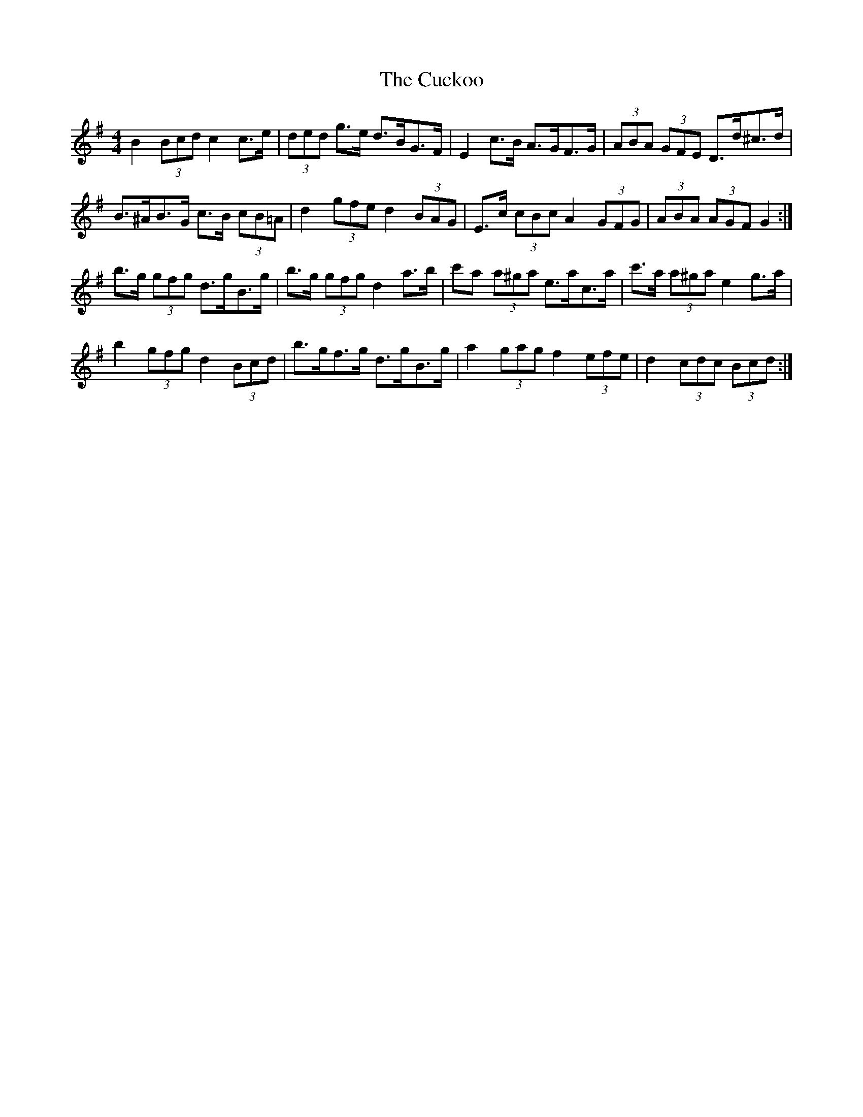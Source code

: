 X: 8800
T: Cuckoo, The
R: hornpipe
M: 4/4
K: Gmajor
B2 (3Bcd c2 c>e|(3ded g>e d>BG>F|E2 c>B A>GF>G|(3ABA (3GFE D>d^c>d|
B>^AB>G c>B (3cB=A|d2 (3gfe d2 (3BAG|E>c (3cBc A2 (3GFG|(3ABA (3AGF G2:|
b>g (3gfg d>gB>g|b>g (3gfg d2 a>b|c'a (3a^ga e>ac>a|c'>a (3a^ga e2 g>a|
b2 (3gfg d2 (3Bcd|b>gf>g d>gB>g|a2 (3gag f2 (3efe|d2 (3cdc (3Bcd:|

